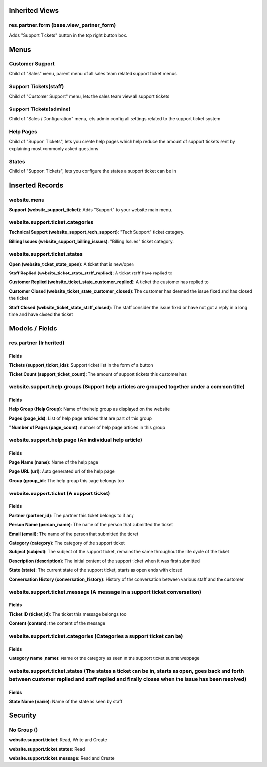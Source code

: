 Inherited Views
===============
res.partner.form (base.view_partner_form)
-----------------------------------------
Adds "Support Tickets" button in the top right button box.

Menus
=====
Customer Support
----------------
Child of "Sales" menu, parent menu of all sales team related support ticket menus

Support Tickets(staff)
----------------------
Child of "Customer Support" menu, lets the sales team view all support tickets

Support Tickets(admins)
-----------------------
Child of "Sales / Configuration" menu, lets admin config all settings related to the support ticket system

Help Pages
----------
Child of "Support Tickets", lets you create help pages which help reduce the amount of support tickets sent by explaining most commonly asked questions

States
------
Child of "Support Tickets", lets you configure the states a support ticket can be in

Inserted Records
================
website.menu
----------------
**Support (website_support_ticket)**: Adds "Support" to your website main menu.

website.support.ticket.categories
---------------------------------
**Technical Support (website_support_tech_support)**: "Tech Support" ticket category.

**Billing Issues (website_support_billing_issues)**: "Billing Issues" ticket category.

website.support.ticket.states
-----------------------------
**Open (website_ticket_state_open)**: A ticket that is new/open

**Staff Replied (website_ticket_state_staff_replied)**: A ticket staff have replied to

**Customer Replied (website_ticket_state_customer_replied)**: A ticket the customer has replied to

**Customer Closed (website_ticket_state_customer_closed)**: The customer has deemed the issue fixed and has closed the ticket

**Staff Closed (website_ticket_state_staff_closed)**: The staff consider the issue fixed or have not got a reply in a long time and have closed the ticket

Models / Fields
===============
res.partner (Inherited)
-----------------------
Fields
^^^^^^
**Tickets (support_ticket_ids)**: Support ticket list in the form of a button

**Ticket Count (support_ticket_count)**: The amount of support tickets this customer has

website.support.help.groups (Support help articles are grouped together under a common title)
---------------------------------------------------------------------------------------------
Fields
^^^^^^
**Help Group (Help Group)**: Name of the help group as displayed on the website

**Pages (page_ids)**: List of help page articles that are part of this group

**"Number of Pages (page_count)**: number of help page articles in this group

website.support.help.page (An individual help article)
------------------------------------------------------
Fields
^^^^^^
**Page Name (name)**: Name of the help page

**Page URL (url)**: Auto generated url of the help page

**Group (group_id)**: The help group this page belongs too

website.support.ticket (A support ticket)
-----------------------------------------
Fields
^^^^^^
**Partner (partner_id)**: The partner this ticket belongs to if any

**Person Name (person_name)**: The name of the person that submitted the ticket

**Email (email)**: The name of the person that submitted the ticket

**Category (category)**: The category of the support ticket

**Subject (subject)**: The subject of the support ticket, remains the same throughout the life cycle of the ticket

**Description (description)**: The initial content of the support ticket when it was first submitted

**State (state)**: The current state of the support ticket, starts as open ends with closed

**Conversation History (conversation_history)**: History of the conversation between various staff and the customer

website.support.ticket.message (A message in a support ticket conversation)
---------------------------------------------------------------------------
Fields
^^^^^^
**Ticket ID (ticket_id)**: The ticket this message belongs too

**Content (content)**: the content of the message

website.support.ticket.categories (Categories a support ticket can be)
----------------------------------------------------------------------
Fields
^^^^^^
**Category Name (name)**: Name of the category as seen in the support ticket submit webpage


website.support.ticket.states (The states a ticket can be in, starts as open, goes back and forth between customer replied and staff replied and finally closes when the issue has been resolved)
-------------------------------------------------------------------------------------------------------------------------------------------------------------------------------------------------
Fields
^^^^^^
**State Name (name)**: Name of the state as seen by staff

Security
========
No Group ()
-----------
**website.support.ticket**: Read, Write and Create

**website.support.ticket.states**: Read

**website.support.ticket.message**: Read and Create